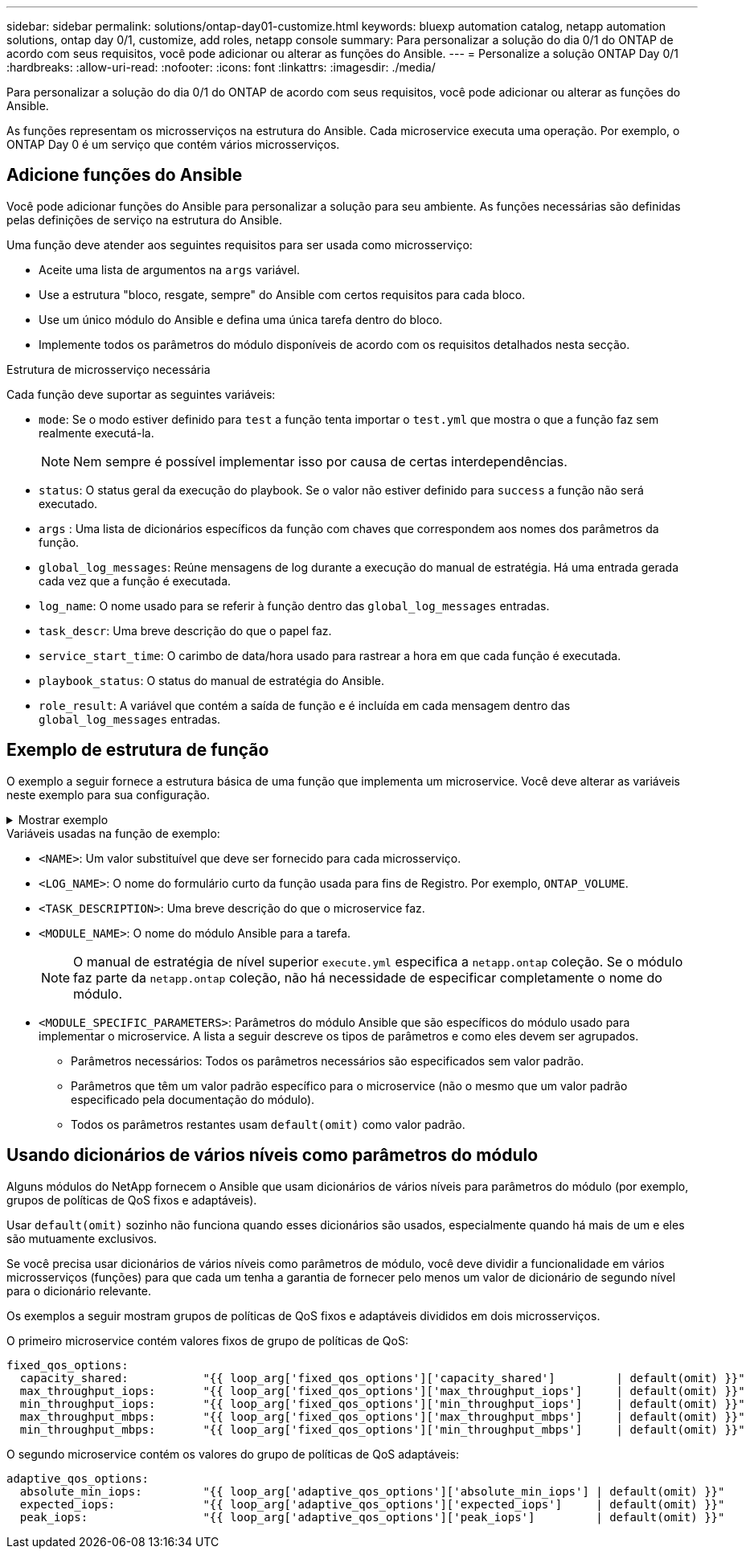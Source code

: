 ---
sidebar: sidebar 
permalink: solutions/ontap-day01-customize.html 
keywords: bluexp automation catalog, netapp automation solutions, ontap day 0/1, customize, add roles, netapp console 
summary: Para personalizar a solução do dia 0/1 do ONTAP de acordo com seus requisitos, você pode adicionar ou alterar as funções do Ansible. 
---
= Personalize a solução ONTAP Day 0/1
:hardbreaks:
:allow-uri-read: 
:nofooter: 
:icons: font
:linkattrs: 
:imagesdir: ./media/


[role="lead"]
Para personalizar a solução do dia 0/1 do ONTAP de acordo com seus requisitos, você pode adicionar ou alterar as funções do Ansible.

As funções representam os microsserviços na estrutura do Ansible. Cada microservice executa uma operação. Por exemplo, o ONTAP Day 0 é um serviço que contém vários microsserviços.



== Adicione funções do Ansible

Você pode adicionar funções do Ansible para personalizar a solução para seu ambiente. As funções necessárias são definidas pelas definições de serviço na estrutura do Ansible.

Uma função deve atender aos seguintes requisitos para ser usada como microsserviço:

* Aceite uma lista de argumentos na `args` variável.
* Use a estrutura "bloco, resgate, sempre" do Ansible com certos requisitos para cada bloco.
* Use um único módulo do Ansible e defina uma única tarefa dentro do bloco.
* Implemente todos os parâmetros do módulo disponíveis de acordo com os requisitos detalhados nesta secção.


.Estrutura de microsserviço necessária
Cada função deve suportar as seguintes variáveis:

* `mode`: Se o modo estiver definido para `test` a função tenta importar o `test.yml` que mostra o que a função faz sem realmente executá-la.
+

NOTE: Nem sempre é possível implementar isso por causa de certas interdependências.

* `status`: O status geral da execução do playbook. Se o valor não estiver definido para `success` a função não será executado.
* `args` : Uma lista de dicionários específicos da função com chaves que correspondem aos nomes dos parâmetros da função.
* `global_log_messages`: Reúne mensagens de log durante a execução do manual de estratégia. Há uma entrada gerada cada vez que a função é executada.
* `log_name`: O nome usado para se referir à função dentro das `global_log_messages` entradas.
* `task_descr`: Uma breve descrição do que o papel faz.
* `service_start_time`: O carimbo de data/hora usado para rastrear a hora em que cada função é executada.
* `playbook_status`: O status do manual de estratégia do Ansible.
* `role_result`: A variável que contém a saída de função e é incluída em cada mensagem dentro das `global_log_messages` entradas.




== Exemplo de estrutura de função

O exemplo a seguir fornece a estrutura básica de uma função que implementa um microservice. Você deve alterar as variáveis neste exemplo para sua configuração.

.Mostrar exemplo
[%collapsible]
====
Estrutura básica da função:

[source, cli]
----
- name:  Set some role attributes
  set_fact:
    log_name:     "<LOG_NAME>"
    task_descr:   "<TASK_DESCRIPTION>"

-  name: "{{ log_name }}"
   block:
      -  set_fact:
            service_start_time: "{{ lookup('pipe', 'date +%Y%m%d%H%M%S') }}"

      -  name: "Provision the new user"
         <MODULE_NAME>:
            #-------------------------------------------------------------
            # COMMON ATTRIBUTES
            #-------------------------------------------------------------
            hostname:            "{{ clusters[loop_arg['hostname']]['mgmt_ip'] }}"
            username:            "{{ clusters[loop_arg['hostname']]['username'] }}"
            password:            "{{ clusters[loop_arg['hostname']]['password'] }}"

            cert_filepath:       "{{ loop_arg['cert_filepath']                | default(omit) }}"
            feature_flags:       "{{ loop_arg['feature_flags']                | default(omit) }}"
            http_port:           "{{ loop_arg['http_port']                    | default(omit) }}"
            https:               "{{ loop_arg['https']                        | default('true') }}"
            ontapi:              "{{ loop_arg['ontapi']                       | default(omit) }}"
            key_filepath:        "{{ loop_arg['key_filepath']                 | default(omit) }}"
            use_rest:            "{{ loop_arg['use_rest']                     | default(omit) }}"
            validate_certs:      "{{ loop_arg['validate_certs']               | default('false') }}"

            <MODULE_SPECIFIC_PARAMETERS>
            #-------------------------------------------------------------
            # REQUIRED ATTRIBUTES
            #-------------------------------------------------------------
            required_parameter:     "{{ loop_arg['required_parameter'] }}"
            #-------------------------------------------------------------
            # ATTRIBUTES w/ DEFAULTS
            #-------------------------------------------------------------
            defaulted_parameter:    "{{ loop_arg['defaulted_parameter'] | default('default_value') }}"
            #-------------------------------------------------------------
            # OPTIONAL ATTRIBUTES
            #-------------------------------------------------------------
            optional_parameter:     "{{ loop_arg['optional_parameter'] | default(omit) }}"
         loop:    "{{ args }}"
         loop_control:
            loop_var:   loop_arg
         register:   role_result

   rescue:
      -  name: Set role status to FAIL
         set_fact:
            playbook_status:   "failed"

   always:
      -  name: add log msg
         vars:
            role_log:
               role: "{{ log_name }}"
               timestamp:
                  start_time: "{{service_start_time}}"
                  end_time: "{{ lookup('pipe', 'date +%Y-%m-%d@%H:%M:%S') }}"
               service_status: "{{ playbook_status }}"
               result: "{{role_result}}"
         set_fact:
            global_log_msgs:   "{{ global_log_msgs + [ role_log ] }}"
----
====
.Variáveis usadas na função de exemplo:
* `<NAME>`: Um valor substituível que deve ser fornecido para cada microsserviço.
* `<LOG_NAME>`: O nome do formulário curto da função usada para fins de Registro. Por exemplo, `ONTAP_VOLUME`.
* `<TASK_DESCRIPTION>`: Uma breve descrição do que o microservice faz.
* `<MODULE_NAME>`: O nome do módulo Ansible para a tarefa.
+

NOTE: O manual de estratégia de nível superior `execute.yml` especifica a `netapp.ontap` coleção. Se o módulo faz parte da `netapp.ontap` coleção, não há necessidade de especificar completamente o nome do módulo.

* `<MODULE_SPECIFIC_PARAMETERS>`: Parâmetros do módulo Ansible que são específicos do módulo usado para implementar o microservice. A lista a seguir descreve os tipos de parâmetros e como eles devem ser agrupados.
+
** Parâmetros necessários: Todos os parâmetros necessários são especificados sem valor padrão.
** Parâmetros que têm um valor padrão específico para o microservice (não o mesmo que um valor padrão especificado pela documentação do módulo).
** Todos os parâmetros restantes usam `default(omit)` como valor padrão.






== Usando dicionários de vários níveis como parâmetros do módulo

Alguns módulos do NetApp fornecem o Ansible que usam dicionários de vários níveis para parâmetros do módulo (por exemplo, grupos de políticas de QoS fixos e adaptáveis).

Usar `default(omit)` sozinho não funciona quando esses dicionários são usados, especialmente quando há mais de um e eles são mutuamente exclusivos.

Se você precisa usar dicionários de vários níveis como parâmetros de módulo, você deve dividir a funcionalidade em vários microsserviços (funções) para que cada um tenha a garantia de fornecer pelo menos um valor de dicionário de segundo nível para o dicionário relevante.

Os exemplos a seguir mostram grupos de políticas de QoS fixos e adaptáveis divididos em dois microsserviços.

O primeiro microservice contém valores fixos de grupo de políticas de QoS:

[listing]
----
fixed_qos_options:
  capacity_shared:           "{{ loop_arg['fixed_qos_options']['capacity_shared']         | default(omit) }}"
  max_throughput_iops:       "{{ loop_arg['fixed_qos_options']['max_throughput_iops']     | default(omit) }}"
  min_throughput_iops:       "{{ loop_arg['fixed_qos_options']['min_throughput_iops']     | default(omit) }}"
  max_throughput_mbps:       "{{ loop_arg['fixed_qos_options']['max_throughput_mbps']     | default(omit) }}"
  min_throughput_mbps:       "{{ loop_arg['fixed_qos_options']['min_throughput_mbps']     | default(omit) }}"

----
O segundo microservice contém os valores do grupo de políticas de QoS adaptáveis:

[listing]
----
adaptive_qos_options:
  absolute_min_iops:         "{{ loop_arg['adaptive_qos_options']['absolute_min_iops'] | default(omit) }}"
  expected_iops:             "{{ loop_arg['adaptive_qos_options']['expected_iops']     | default(omit) }}"
  peak_iops:                 "{{ loop_arg['adaptive_qos_options']['peak_iops']         | default(omit) }}"

----